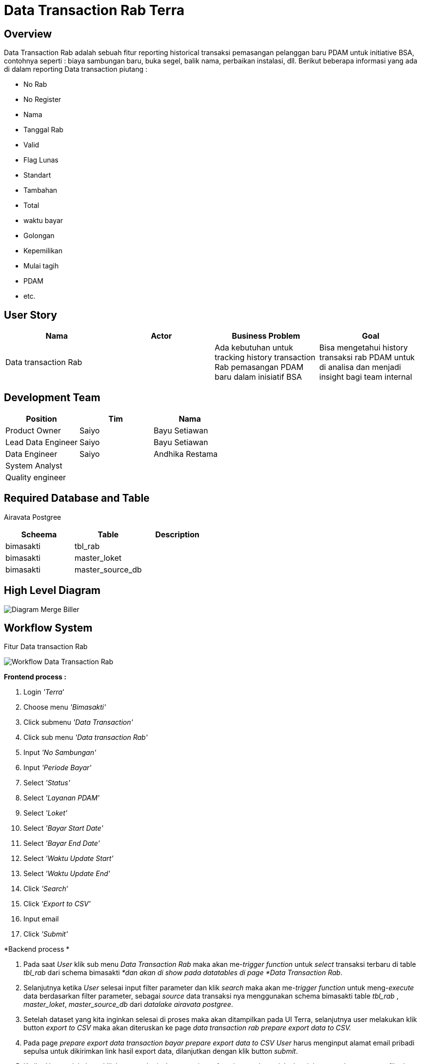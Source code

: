 = Data Transaction Rab Terra

== Overview

Data Transaction Rab adalah sebuah fitur reporting historical transaksi pemasangan pelanggan baru PDAM untuk initiative BSA, contohnya seperti : biaya sambungan baru, buka segel, balik nama, perbaikan instalasi, dll.
Berikut beberapa informasi yang ada di dalam reporting  Data transaction piutang :

* No Rab
* No Register
* Nama
* Tanggal Rab
* Valid
* Flag Lunas
* Standart
* Tambahan
* Total
* waktu bayar
* Golongan
* Kepemilikan
* Mulai tagih
* PDAM
* etc.

== User Story

|===
| Nama | Actor| Business Problem | Goal 

| Data transaction Rab 
|
| Ada kebutuhan untuk tracking history transaction Rab pemasangan PDAM baru dalam inisiatif BSA 
| Bisa mengetahui history transaksi rab PDAM untuk di analisa dan menjadi insight bagi team internal

|===

== Development Team

|===
| Position | Tim | Nama

| Product Owner
| Saiyo
| Bayu Setiawan

| Lead Data Engineer
| Saiyo
| Bayu Setiawan

| Data Engineer
| Saiyo
| Andhika Restama

| System Analyst
|
|

| Quality engineer
|
|

|===

== Required Database and Table

Airavata Postgree

|===
| Scheema | Table | Description 

| bimasakti
| tbl_rab
|

| bimasakti 
| master_loket
|
 
| bimasakti 
| master_source_db 
|
|===

== High Level Diagram

image::../images-terra/terra-Diagram_-_Merge_Biller.png[Diagram Merge Biller]

== Workflow System

Fitur Data transaction Rab 

image::../images-terra/terra-Workflow_-_Data_Transaction_Rab.png[Workflow Data Transaction Rab]

*Frontend process :*

. Login _'Terra_'
. Choose menu _'Bimasakti'_
. Click submenu _'Data Transaction'_
. Click sub menu _'Data transaction Rab'_
. Input _'No Sambungan'_
. Input _'Periode Bayar'_
. Select _'Status'_
. Select _'Layanan PDAM'_
. Select _'Loket'_
. Select _'Bayar Start Date'_
. Select _'Bayar End Date'_
. Select _'Waktu Update Start'_
. Select _'Waktu Update End'_
. Click _'Search_'
. Click _'Export to CSV'_
. Input email
. Click _'Submit'_

*Backend process *

. Pada saat _User_ klik sub menu _Data Transaction Rab_ maka akan me-_trigger_ _function_ untuk _select_ transaksi terbaru di table _tbl_rab_ dari schema bimasakti _*dan akan di show pada datatables di page *Data Transaction Rab_.
. Selanjutnya ketika _User_ selesai input filter parameter dan klik _search_ maka akan me-_trigger_ _function_ untuk meng-_execute_ data berdasarkan filter parameter, sebagai _source_ data transaksi nya menggunakan schema bimasakti table _tbl_rab_ , _master_loket_, _master_source_db_ dari _datalake_ _airavata postgree_.
. Setelah dataset yang kita inginkan selesai di proses maka akan ditampilkan pada UI Terra, selanjutnya user melakukan klik button _export to CSV_ maka akan diteruskan ke page _data transaction rab prepare export data to CSV._
. Pada page _prepare export data transaction bayar prepare export data to CSV_ _User_ harus menginput alamat email pribadi sepulsa untuk dikirimkan link hasil export data, dilanjutkan dengan klik button _submit_.
. Ketika _User_ melakuknan klik button _submit_ akan me-_trigger_ _function_ untuk menjalankan job export dataset to csv file dan akan di store di Amazon S3.
Link download file nya akan dikirim ke email yang di input oleh _User_.

